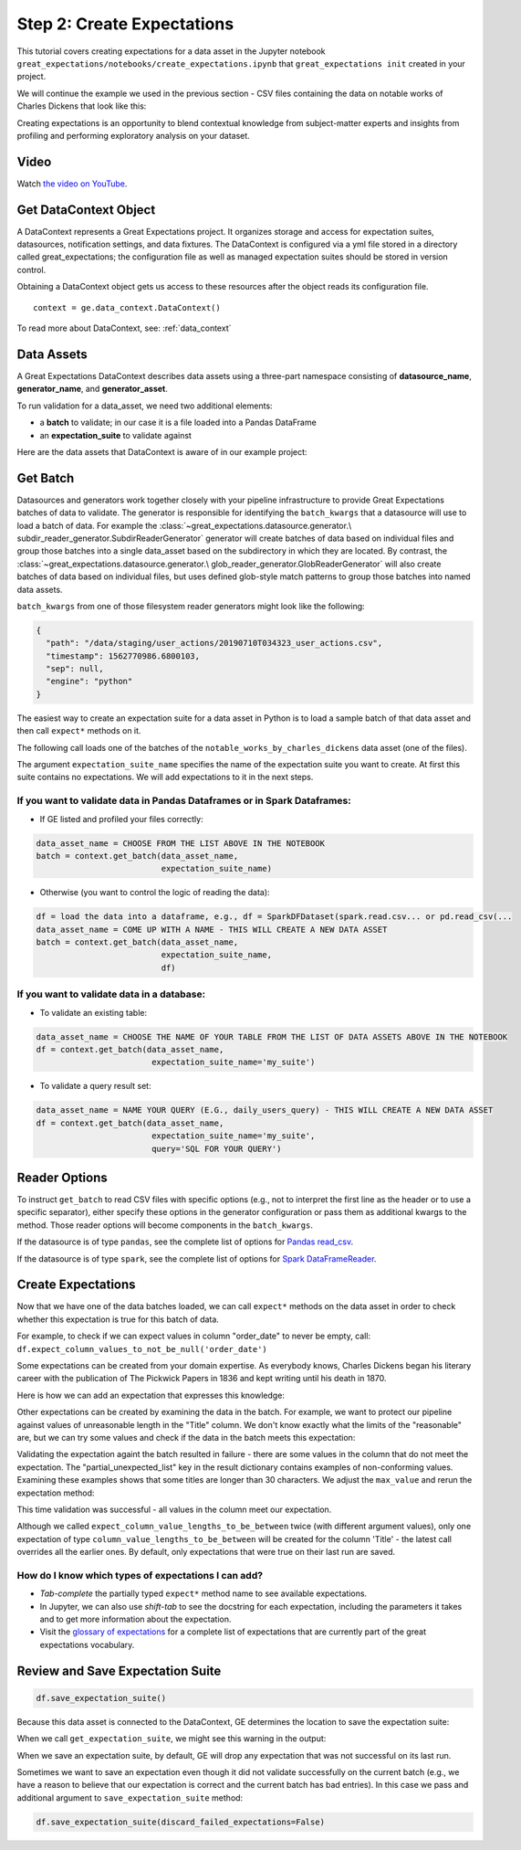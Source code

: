 .. _tutorial_create_expectations:

Step 2: Create Expectations
==============================

This tutorial covers creating expectations for a data asset in the Jupyter notebook ``great_expectations/notebooks/create_expectations.ipynb`` that ``great_expectations init`` created in your project.

We will continue the example we used in the previous section - CSV files containing the data on notable works of Charles Dickens that look like this:

.. image:: ../images/dickens_titles_data_sample.jpg

Creating expectations is an opportunity to blend contextual knowledge from subject-matter experts and insights from profiling and performing exploratory analysis on your dataset.

Video
------

Watch `the video on YouTube <https://youtu.be/9qD-su38sYo>`_.


Get DataContext Object
-----------------------

A DataContext represents a Great Expectations project. It organizes storage and access for
expectation suites, datasources, notification settings, and data fixtures.
The DataContext is configured via a yml file stored in a directory called great_expectations;
the configuration file as well as managed expectation suites should be stored in version control.

Obtaining a DataContext object gets us access to these resources after the object reads its
configuration file.

::

    context = ge.data_context.DataContext()

To read more about DataContext, see: :ref:`data_context`



Data Assets
-------------

A Great Expectations DataContext describes data assets using a three-part namespace consisting of
**datasource_name**, **generator_name**, and **generator_asset**.

To run validation for a data_asset, we need two additional elements:

* a **batch** to validate; in our case it is a file loaded into a Pandas DataFrame
* an **expectation_suite** to validate against

.. image:: ../images/data_asset_namespace.png

Here are the data assets that DataContext is aware of in our example project:

.. image:: ../images/list_data_assets.jpg


Get Batch
----------

Datasources and generators work together closely with your pipeline infrastructure to provide Great Expectations
batches of data to validate. The generator is responsible for identifying the ``batch_kwargs`` that a datasource will
use to load a batch of data. For example the :class:`~great_expectations.datasource.generator.\
subdir_reader_generator.SubdirReaderGenerator`
generator will create batches of data based on individual files and group those batches into a single data_asset based
on the subdirectory in which they are located. By contrast, the :class:`~great_expectations.datasource.generator.\
glob_reader_generator.GlobReaderGenerator`
will also create batches of data based on individual files, but uses defined glob-style match patterns to group those
batches into named data assets.

``batch_kwargs`` from one of those filesystem reader generators might look like the following:

.. code-block:: json

  {
    "path": "/data/staging/user_actions/20190710T034323_user_actions.csv",
    "timestamp": 1562770986.6800103,
    "sep": null,
    "engine": "python"
  }

The easiest way to create an expectation suite for a data asset in Python is to load a sample batch of that data asset and then call ``expect*`` methods on it.

The following call loads one of the batches of the ``notable_works_by_charles_dickens`` data asset (one of the files).

The argument ``expectation_suite_name`` specifies the name of the expectation suite you want to create. At first this suite contains no expectations. We will add expectations to it in the next steps.

.. image:: ../images/get_batch.jpg


If you want to validate data in Pandas Dataframes or in Spark Dataframes:
~~~~~~~~~~~~~~~~~~~~~~~~~~~~~~~~~~~~~~~~~~~~~~~~~~~~~~~~~~~~~~~~~~~~~~~~~

* If GE listed and profiled your files correctly:

.. code-block:: python

    data_asset_name = CHOOSE FROM THE LIST ABOVE IN THE NOTEBOOK
    batch = context.get_batch(data_asset_name,
                              expectation_suite_name)

* Otherwise (you want to control the logic of reading the data):

.. code-block:: python

    df = load the data into a dataframe, e.g., df = SparkDFDataset(spark.read.csv... or pd.read_csv(...
    data_asset_name = COME UP WITH A NAME - THIS WILL CREATE A NEW DATA ASSET
    batch = context.get_batch(data_asset_name,
                              expectation_suite_name,
                              df)


If you want to validate data in a database:
~~~~~~~~~~~~~~~~~~~~~~~~~~~~~~~~~~~~~~~~~~~~~~~~~~~~~~~~~~~~~~~~~~~~~~~~~

* To validate an existing table:

.. code-block:: python

    data_asset_name = CHOOSE THE NAME OF YOUR TABLE FROM THE LIST OF DATA ASSETS ABOVE IN THE NOTEBOOK
    df = context.get_batch(data_asset_name,
                            expectation_suite_name='my_suite')

* To validate a query result set:

.. code-block:: python

    data_asset_name = NAME YOUR QUERY (E.G., daily_users_query) - THIS WILL CREATE A NEW DATA ASSET
    df = context.get_batch(data_asset_name,
                            expectation_suite_name='my_suite',
                            query='SQL FOR YOUR QUERY')


Reader Options
---------------

To instruct ``get_batch`` to read CSV files with specific options (e.g., not to interpret the first line as the header or to use a specific separator), either specify these options in the generator configuration or pass them as additional kwargs to the method. Those reader options will become components in the ``batch_kwargs``.


If the datasource is of type ``pandas``, see the complete list of options for `Pandas read_csv <https://pandas.pydata.org/pandas-docs/stable/reference/api/pandas.read_csv.html>`__.


If the datasource is of type ``spark``, see the complete list of options for `Spark DataFrameReader <https://spark.apache.org/docs/latest/api/python/pyspark.sql.html#pyspark.sql.DataFrameReader>`__.


Create Expectations
--------------------------------

Now that we have one of the data batches loaded, we can call ``expect*`` methods on the data asset in order to check
whether this expectation is true for this batch of data.

For example, to check if we can expect values in column "order_date" to never be empty, call: ``df.expect_column_values_to_not_be_null('order_date')``

Some expectations can be created from your domain expertise. As everybody knows, Charles Dickens began his literary career with the publication of The Pickwick Papers in 1836 and kept writing until his death in 1870.

Here is how we can add an expectation that expresses this knowledge:

.. image:: ../images/expect_column_values_to_be_between_success.jpg


Other expectations can be created by examining the data in the batch. For example, we want to protect our pipeline against values of unreasonable length in the "Title" column. We don't know exactly what the limits of the "reasonable" are, but we can try some values and check if the data in the batch meets this expectation:

.. image:: ../images/expect_column_value_lengths_to_be_between_failure.jpg

Validating the expectation againt the batch resulted in failure - there are some values in the column that do not meet the expectation. The "partial_unexpected_list" key in the result dictionary contains examples of non-conforming values. Examining these examples shows that some titles are longer than 30 characters. We adjust the ``max_value`` and rerun the expectation method:

.. image:: ../images/expect_column_value_lengths_to_be_between_success.jpg

This time validation was successful - all values in the column meet our expectation.

Although we called ``expect_column_value_lengths_to_be_between`` twice (with different argument values), only one expectation of type ``column_value_lengths_to_be_between`` will be created for the column 'Title' - the latest call overrides all the earlier ones. By default, only expectations that were true on their last run are saved.

How do I know which types of expectations I can add?
~~~~~~~~~~~~~~~~~~~~~~~~~~~~~~~~~~~~~~~~~~~~~~~~~~~~

* *Tab-complete* the partially typed ``expect*`` method name to see available expectations.
* In Jupyter, we can also use *shift-tab* to see the docstring for each expectation, including the parameters it takes and to get more information about the expectation.
* Visit the `glossary of expectations <https://docs.greatexpectations.io/en/latest/glossary.html>`__ for a complete list of expectations that are currently part of the great expectations vocabulary.


Review and Save Expectation Suite
---------------------------------

.. image:: ../images/get_expectation_suite_output.jpg

.. code-block:: python

    df.save_expectation_suite()

Because this data asset is connected to the DataContext, GE determines the location to save the expectation suite:

.. image:: ../images/saved_expectation_suite_file.jpg
    :width: 450px

When we call ``get_expectation_suite``, we might see this warning in the output:

.. image:: ../images/failing_expectations_warning.jpg
    :width: 350px

When we save an expectation suite, by default, GE will drop any expectation that was not successful on its last run.

Sometimes we want to save an expectation even though it did not validate successfully on the current batch (e.g., we have a reason to believe that our expectation is correct and the current batch has bad entries). In this case we pass and additional argument to ``save_expectation_suite`` method:

.. code-block:: python

    df.save_expectation_suite(discard_failed_expectations=False)

